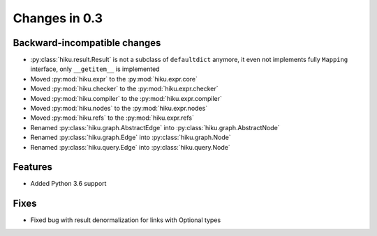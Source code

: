Changes in 0.3
==============

Backward-incompatible changes
~~~~~~~~~~~~~~~~~~~~~~~~~~~~~

- :py:class:`hiku.result.Result` is not a subclass of ``defaultdict``
  anymore, it even not implements fully ``Mapping`` interface, only
  ``__getitem__`` is implemented

- Moved :py:mod:`hiku.expr` to the :py:mod:`hiku.expr.core`
- Moved :py:mod:`hiku.checker` to the :py:mod:`hiku.expr.checker`
- Moved :py:mod:`hiku.compiler` to the :py:mod:`hiku.expr.compiler`
- Moved :py:mod:`hiku.nodes` to the :py:mod:`hiku.expr.nodes`
- Moved :py:mod:`hiku.refs` to the :py:mod:`hiku.expr.refs`

- Renamed :py:class:`hiku.graph.AbstractEdge` into :py:class:`hiku.graph.AbstractNode`
- Renamed :py:class:`hiku.graph.Edge` into :py:class:`hiku.graph.Node`
- Renamed :py:class:`hiku.query.Edge` into :py:class:`hiku.query.Node`

Features
~~~~~~~~

- Added Python 3.6 support

Fixes
~~~~~

- Fixed bug with result denormalization for links with Optional types
